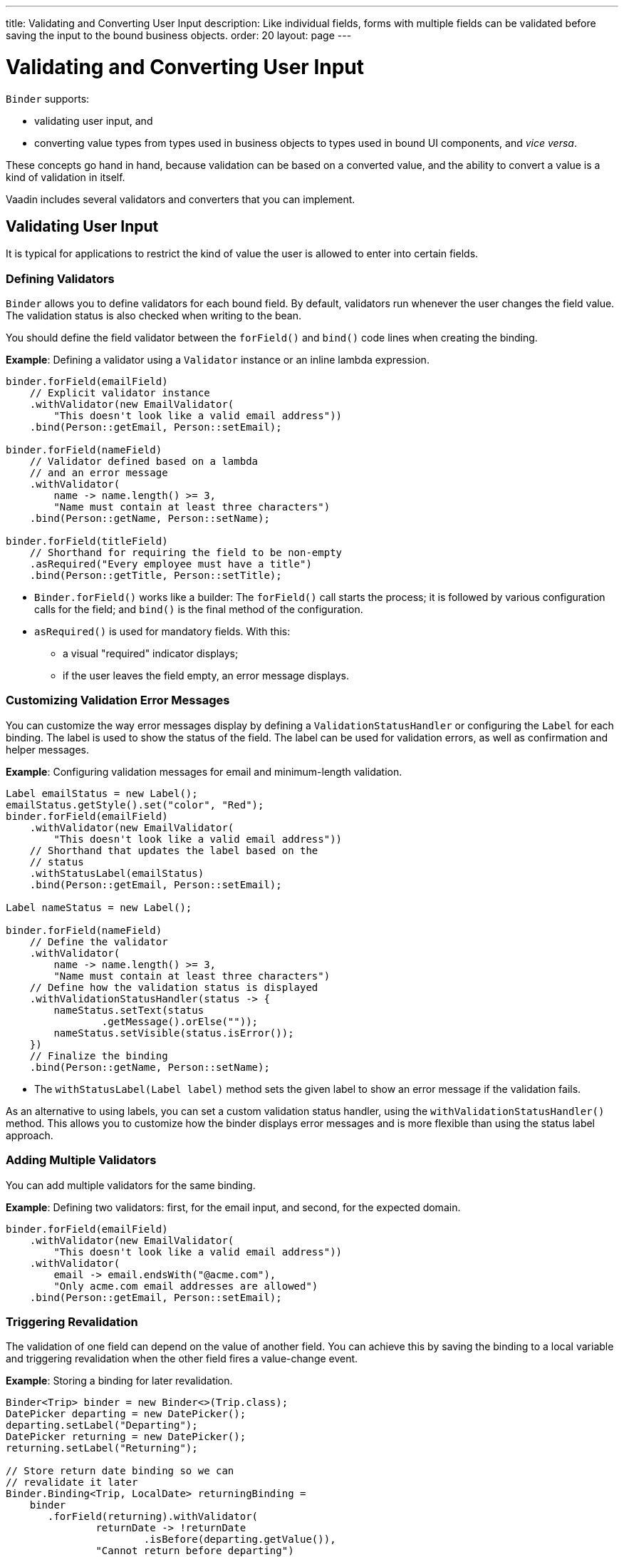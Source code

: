 ---
title: Validating and Converting User Input
description: Like individual fields, forms with multiple fields can be validated before saving the input to the bound business objects.
order: 20
layout: page
---

= Validating and Converting User Input

[classname]`Binder` supports:

* validating user input, and
* converting value types from types used in business objects to types used in bound UI components, and _vice versa_.

These concepts go hand in hand, because validation can be based on a converted value, and the ability to convert a value is a kind of validation in itself.

Vaadin includes several validators and converters that you can implement.

== Validating User Input

It is typical for applications to restrict the kind of value the user is allowed to enter into certain fields.

=== Defining Validators

[classname]`Binder` allows you to define validators for each bound field.
By default, validators run whenever the user changes the field value.
The validation status is also checked when writing to the bean.

You should define the field validator between the [methodname]`forField()` and [methodname]`bind()` code lines when creating the binding.

*Example*: Defining a validator using a [classname]`Validator` instance or an inline lambda expression.

[source,java]
----

binder.forField(emailField)
    // Explicit validator instance
    .withValidator(new EmailValidator(
        "This doesn't look like a valid email address"))
    .bind(Person::getEmail, Person::setEmail);

binder.forField(nameField)
    // Validator defined based on a lambda
    // and an error message
    .withValidator(
        name -> name.length() >= 3,
        "Name must contain at least three characters")
    .bind(Person::getName, Person::setName);

binder.forField(titleField)
    // Shorthand for requiring the field to be non-empty
    .asRequired("Every employee must have a title")
    .bind(Person::getTitle, Person::setTitle);
----

* [methodname]`Binder.forField()` works like a builder:
The [methodname]`forField()` call starts the process; it is followed by various configuration calls for the field; and [methodname]`bind()` is the final method of the configuration.

* [methodname]`asRequired()` is used for mandatory fields. With this:
** a visual "required" indicator displays;
** if the user leaves the field  empty, an error message displays.

=== Customizing Validation Error Messages

You can customize the way error messages display by defining a [classname]`ValidationStatusHandler` or configuring the [classname]`Label` for each binding.
The label is used to show the status of the field.
The label can be used for validation errors, as well as confirmation and helper messages.

*Example*: Configuring validation messages for email and minimum-length validation.

[source,java]
----
Label emailStatus = new Label();
emailStatus.getStyle().set("color", "Red");
binder.forField(emailField)
    .withValidator(new EmailValidator(
        "This doesn't look like a valid email address"))
    // Shorthand that updates the label based on the
    // status
    .withStatusLabel(emailStatus)
    .bind(Person::getEmail, Person::setEmail);

Label nameStatus = new Label();

binder.forField(nameField)
    // Define the validator
    .withValidator(
        name -> name.length() >= 3,
        "Name must contain at least three characters")
    // Define how the validation status is displayed
    .withValidationStatusHandler(status -> {
        nameStatus.setText(status
                .getMessage().orElse(""));
        nameStatus.setVisible(status.isError());
    })
    // Finalize the binding
    .bind(Person::getName, Person::setName);
----

* The [methodname]`withStatusLabel(Label label)` method sets the given label to show an error message if the validation fails.

As an alternative to using labels, you can set a custom validation status handler, using the [methodname]`withValidationStatusHandler()` method.
This allows you to customize how the binder displays error messages and is more flexible than using the status label approach.

=== Adding Multiple Validators

You can add multiple validators for the same binding.

*Example*: Defining two validators: first, for the email input, and second, for the expected domain.

[source,java]
----
binder.forField(emailField)
    .withValidator(new EmailValidator(
        "This doesn't look like a valid email address"))
    .withValidator(
        email -> email.endsWith("@acme.com"),
        "Only acme.com email addresses are allowed")
    .bind(Person::getEmail, Person::setEmail);
----

=== Triggering Revalidation

The validation of one field can depend on the value of another field.
You can achieve this by saving the binding to a local variable and triggering revalidation when the other field fires a value-change event.

*Example*: Storing a binding for later revalidation.

[source,java]
----
Binder<Trip> binder = new Binder<>(Trip.class);
DatePicker departing = new DatePicker();
departing.setLabel("Departing");
DatePicker returning = new DatePicker();
returning.setLabel("Returning");

// Store return date binding so we can
// revalidate it later
Binder.Binding<Trip, LocalDate> returningBinding =
    binder
       .forField(returning).withValidator(
               returnDate -> !returnDate
                       .isBefore(departing.getValue()),
               "Cannot return before departing")
       .bind(Trip::getReturnDate, Trip::setReturnDate);

// Revalidate return date when departure date changes
departing.addValueChangeListener(
        event -> returningBinding.validate());
----

== Converting User Input

You can bind application data to a UI field component, even if the types do not match.

Examples where this is useful include:

* an application-specific type for a postal code that the user enters in a `TextField`;
* requesting that the user enter only integers in a `TextField`;
* selecting enumeration values in a `Checkbox` field.

=== Defining Converters

Like validators, each binding can have one or more converters, with an optional error message.

You can define converters using callbacks (typically lambda expressions), method references, or by implementing the [interfacename]`Converter` interface.

*Examples*: Defining converters.

[source,java]
----
TextField yearOfBirthField =
    new TextField("Year of birth");

binder.forField(yearOfBirthField)
    .withConverter(
        new StringToIntegerConverter("Not a number"))
    .bind(Person::getYearOfBirth,
        Person::setYearOfBirth);

// Checkbox for marital status
Checkbox marriedField = new Checkbox("Married");

binder.forField(marriedField).withConverter(
  m -> m ? MaritalStatus.MARRIED : MaritalStatus.SINGLE,
  MaritalStatus.MARRIED::equals)
.bind(Person::getMaritalStatus,
    Person::setMaritalStatus);
----

=== Adding Multiple Converters

You can add multiple converters (and validators) for each binding.

Each validator or converter is used in the order defined in the class.
The value is passed along until:

* a final converted value is stored in the business object, or
* the first validation error or impossible conversion is encountered.

*Example*: Validator and converter sequence.

[source,java]
----
binder.forField(yearOfBirthField)
    // Validator will be run with the String value
    // of the field
    .withValidator(text -> text.length() == 4,
            "Doesn't look like a year")
    // Converter will only be run for strings
    // with 4 characters
    .withConverter(new StringToIntegerConverter(
            "Must enter a number"))
    // Validator will be run with the converted value
    .withValidator(year -> year >= 1900 && year < 2000,
            "Person must be born in the 20th century")
    .bind(Person::getYearOfBirth,
            Person::setYearOfBirth);
----

When updating UI components, values from the business object are passed through each converter in reverse order (without validation).

[NOTE]
Although it is possible to use a converter as a validator, best practice is to use a validator to check the contents of a field, and a converter to modify the value.
This improves code clarity and avoids excessive boilerplate code.

=== Conversion Error Messages

You can define a custom error message to be used if a conversion throws an unchecked exception.

When using callbacks, you should provide one converter in each direction.
If the callback that is used to convert the user-provided value throws an unchecked exception, the field is marked as invalid, and the exception message is used as the validation error message.
Java runtime exception messages are typically written for developers, and may not be suitable for end users.

*Example*: Defining a custom conversion error message.

[source,java]
----
binder.forField(yearOfBirthField)
    .withConverter(
        Integer::valueOf,
        String::valueOf,
        // Text to use instead of the
        // NumberFormatException message
        "Please enter a number")
    .bind(Person::getYearOfBirth,
            Person::setYearOfBirth);
----

=== Implementing the Converter Interface

There are two methods to implement in the [interfacename]`Converter` interface:

* [methodname]`convertToModel()` receives a value that originates from the user.
** The method returns a [classname]`Result` that contains either a converted value or a conversion error message.
* [methodname]`convertToPresentation()` receives a value that originates from the business object.
** This method returns the converted value directly.
It is assumed that the business object contains only valid values.

*Example*: Implementing a String to Integer converter.

[source,java]
----
class MyConverter
        implements Converter<String, Integer> {
    @Override
    public Result<Integer> convertToModel(
            String fieldValue, ValueContext context) {
        // Produces a converted value or an error
        try {
            // ok is a static helper method that
            // creates a Result
            return Result.ok(Integer.valueOf(
                    fieldValue));
        } catch (NumberFormatException e) {
            // error is a static helper method
            // that creates a Result
            return Result.error("Enter a number");
        }
    }

    @Override
    public String convertToPresentation(
            Integer integer, ValueContext context) {
        // Converting to the field type should
        // always succeed, so there is no support for
        // returning an error Result.
        return String.valueOf(integer);
    }
}

// Using the converter
binder.forField(yearOfBirthField)
  .withConverter(new MyConverter())
  .bind(Person::getYearOfBirth, Person::setYearOfBirth);
----

* The provided [classname]`ValueContext` can be used to find the [classname]`Locale` to be used for the conversion.


[.discussion-id]
E3EBE8A9-74B7-4D31-A071-F65EB28119A5

